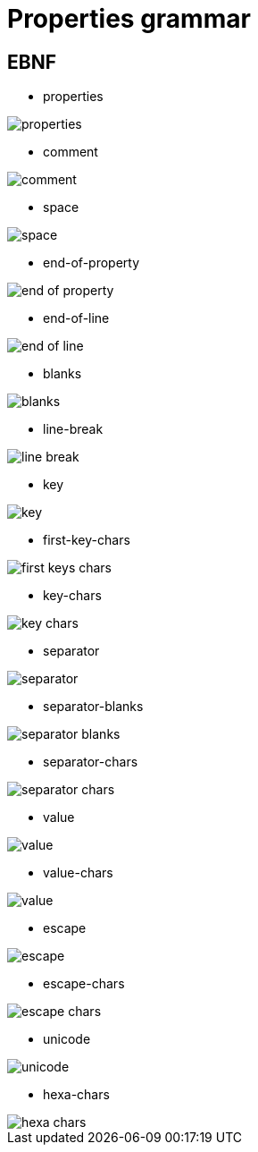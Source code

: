 ////
Copyright (c) 2015-2021 glywk
Distributed under the Boost Software License, Version 1.0.
https://www.boost.org/LICENSE_1_0.txt
////

[#Grammar]
# Properties grammar
:idprefix: grammar_

## EBNF
* properties

image::images/properties.svg[]

* comment

image::images/comment.svg[]

* space

image::images/space.svg[]

* end-of-property

image::images/end-of-property.svg[]

* end-of-line

image::images/end-of-line.svg[]

* blanks

image::images/blanks.svg[]

* line-break

image::images/line-break.svg[]

* key

image::images/key.svg[]

* first-key-chars

image::images/first-keys-chars.svg[]

* key-chars

image::images/key-chars.svg[]

* separator

image::images/separator.svg[]

* separator-blanks

image::images/separator-blanks.svg[]

* separator-chars

image::images/separator-chars.svg[]

* value

image::images/value.svg[]

* value-chars

image::images/value.svg[]

* escape

image::images/escape.svg[]

* escape-chars

image::images/escape-chars.svg[]

* unicode

image::images/unicode.svg[]

* hexa-chars

image::images/hexa-chars.svg[]
